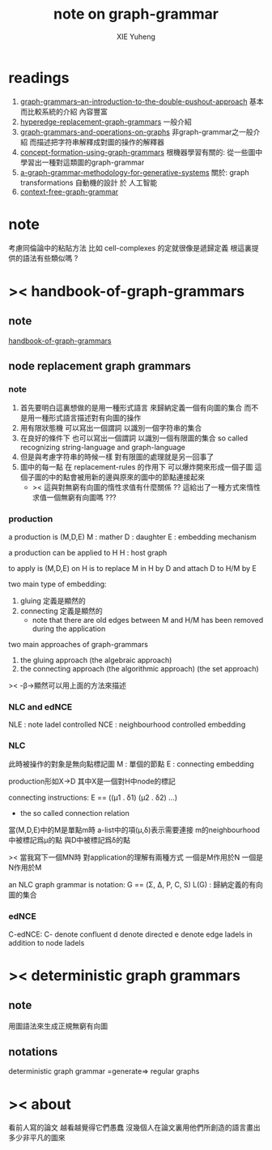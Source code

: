 #+TITLE: note on graph-grammar
#+AUTHOR: XIE Yuheng
#+EMAIL: xyheme@gmail.com


* readings
  1. [[shell:xpdf ~/learning/digrap/graph-grammar/graph-grammars--an-introduction-to-the-double-pushout-approach.pdf &][ graph-grammars--an-introduction-to-the-double-pushout-approach]]
     基本而比較系統的介紹 內容豐富
  2. [[shell:xpdf ~/learning/digrap/graph-grammar/hyperedge-replacement-graph-grammars.pdf &][hyperedge-replacement-graph-grammars]]
     一般介紹
  3. [[shell:xpdf ~/learning/digrap/graph-grammar/graph-grammars-and-operations-on-graphs.pdf &][graph-grammars-and-operations-on-graphs]]
     非graph-grammar之一般介紹
     而描述把字符串解釋成對圖的操作的解釋器
  4. [[shell:xpdf ~/learning/digrap/graph-grammar/concept-formation-using-graph-grammars.pdf &][concept-formation-using-graph-grammars]]
     根機器學習有關的:
     從一些圖中學習出一種對這類圖的graph-grammar
  5. [[shell:xpdf ~/learning/digrap/graph-grammar/a-graph-grammar-methodology-for-generative-systems.pdf &][a-graph-grammar-methodology-for-generative-systems]]
     關於:
     graph transformations
     自動機的設計 於 人工智能
  6. [[shell:xpdf ~/learning/digrap/graph-grammar/context-free-graph-grammar.pdf &][context-free-graph-grammar]]
* note
  考慮同倫論中的粘貼方法
  比如 cell-complexes 的定就很像是遞歸定義
  根這裏提供的語法有些類似嗎 ?
* >< handbook-of-graph-grammars
** note
   [[shell:xpdf ~/learning/digrap/graph-grammar/handbook-of-graph-grammars-and-computing-by-graph-transformation.pdf &][handbook-of-graph-grammars]]
** node replacement graph grammars
*** note
    1. 首先要明白這裏想做的是用一種形式語言
       來歸納定義一個有向圖的集合
       而不是用一種形式語言描述對有向圖的操作
    2. 用有限狀態機
       可以寫出一個謂詞
       以識別一個字符串的集合
    3. 在良好的條件下
       也可以寫出一個謂詞
       以識別一個有限圖的集合
       so called recognizing string-language and graph-language
    4. 但是與考慮字符串的時候一樣
       對有限圖的處理就是另一回事了
    5. 圖中的每一點
       在 replacement-rules 的作用下
       可以爆炸開來形成一個子圖
       這個子圖的中的點會被用新的邊與原來的圖中的節點連接起來
       + >< 這與對無窮有向圖的惰性求值有什麼關係 ??
         這給出了一種方式來惰性求值一個無窮有向圖嗎 ???
*** production
    a production is (M,D,E)
    M : mather
    D : daughter
    E : embedding mechanism

    a production can be applied to H
    H : host graph

    to apply is (M,D,E) on H
    is to replace M in H by D
    and attach D to H/M by E

    two main type of embedding:
    1. gluing
       定義是顯然的
    2. connecting
       定義是顯然的
       + note that
         there are old edges between M and H/M
         has been removed during the application

    two main approaches of graph-grammars
    1. the gluing approach
       (the algebraic approach)
    2. the connecting approach
       (the algorithmic approach)
       (the set approach)

    >< -β->顯然可以用上面的方法來描述
*** NLC and edNCE
    NLE : note ladel controlled
    NCE : neighbourhood controlled embedding
*** NLC
    此時被操作的對象是無向點標記圖
    M : 單個的節點
    E : connecting embedding

    production形如X->D
    其中X是一個對H中node的標記

    connecting instructions:
    E == ((μ1 . δ1) (μ2 . δ2) ...)
    + the so called connection relation
    當(M,D,E)中的M是單點m時
    a-list中的項(μ,δ)表示需要連接
    m的neighbourhood中被標記爲μ的點
    與D中被標記爲δ的點

    >< 當我寫下一個MN時
    對application的理解有兩種方式
    一個是M作用於N 一個是N作用於M

    an NLC graph grammar is
    notation:
    G == (Σ, Δ, P, C, S)
    L(G) : 歸納定義的有向圖的集合
*** edNCE
    C-edNCE:
    C- denote confluent
    d denote directed
    e denote edge ladels in addition to node ladels
* >< deterministic graph grammars
** note
   用圖語法來生成正規無窮有向圖
** notations
   deterministic graph grammar =generate=> regular graphs
* >< about
  看前人寫的論文
  越看越覺得它們愚蠢
  沒幾個人在論文裏用他們所創造的語言畫出多少非平凡的圖來
